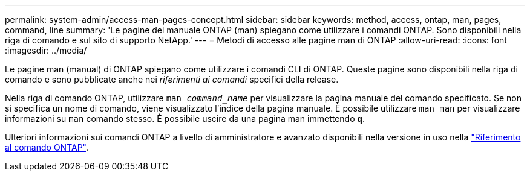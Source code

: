 ---
permalink: system-admin/access-man-pages-concept.html 
sidebar: sidebar 
keywords: method, access, ontap, man, pages, command, line 
summary: 'Le pagine del manuale ONTAP (man) spiegano come utilizzare i comandi ONTAP. Sono disponibili nella riga di comando e sul sito di supporto NetApp.' 
---
= Metodi di accesso alle pagine man di ONTAP
:allow-uri-read: 
:icons: font
:imagesdir: ../media/


[role="lead"]
Le pagine man (manual) di ONTAP spiegano come utilizzare i comandi CLI di ONTAP. Queste pagine sono disponibili nella riga di comando e sono pubblicate anche nei _riferimenti ai comandi_ specifici della release.

Nella riga di comando ONTAP, utilizzare `man _command_name_` per visualizzare la pagina manuale del comando specificato. Se non si specifica un nome di comando, viene visualizzato l'indice della pagina manuale. È possibile utilizzare `man man` per visualizzare informazioni su `man` comando stesso. È possibile uscire da una pagina man immettendo `*q*`.

Ulteriori informazioni sui comandi ONTAP a livello di amministratore e avanzato disponibili nella versione in uso nella link:https://docs.netapp.com/us-en/ontap-cli/["Riferimento al comando ONTAP"^].
